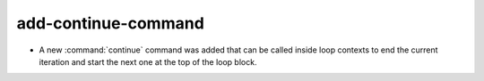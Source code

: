 add-continue-command
--------------------

* A new :command:`continue` command was added that can be called inside loop
  contexts to end the current iteration and start the next one at the top of
  the loop block.
